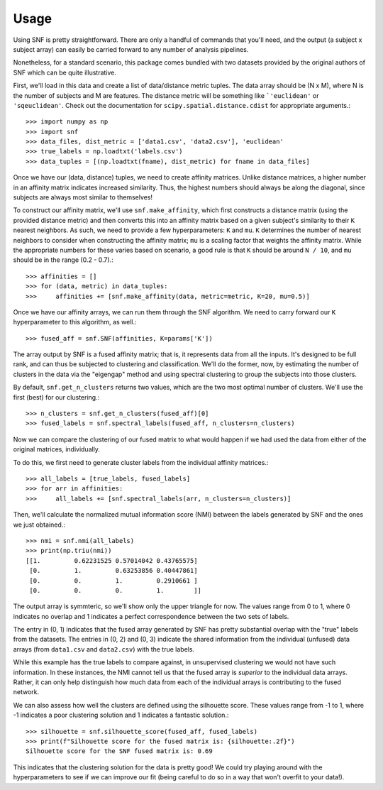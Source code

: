 .. _usage_ref:

Usage
=====
Using SNF is pretty straightforward. There are only a handful of commands that
you'll need, and the output (a subject x subject array) can easily be carried
forward to any number of analysis pipelines.

Nonetheless, for a standard scenario, this package comes bundled with two
datasets provided by the original authors of SNF which can be quite
illustrative.

First, we'll load in this data and create a list of data/distance metric tuples.
The data array should be (N x M), where N is the number of subjects and M are
features. The distance metric will be something like ```'euclidean'`` or
``'sqeuclidean'``. Check out the documentation for
``scipy.spatial.distance.cdist`` for appropriate arguments.::

    >>> import numpy as np
    >>> import snf
    >>> data_files, dist_metric = ['data1.csv', 'data2.csv'], 'euclidean'
    >>> true_labels = np.loadtxt('labels.csv')
    >>> data_tuples = [(np.loadtxt(fname), dist_metric) for fname in data_files]

Once we have our (data, distance) tuples, we need to create affinity matrices.
Unlike distance matrices, a higher number in an affinity matrix indicates
increased similarity. Thus, the highest numbers should always be along the
diagonal, since subjects are always most similar to themselves!

To construct our affinity matrix, we'll use ``snf.make_affinity``, which
first constructs a distance matrix (using the provided distance metric) and
then converts this into an affinity matrix based on a given subject's
similarity to their ``K`` nearest neighbors. As such, we need to provide a few
hyperparameters: ``K`` and ``mu``. ``K`` determines the number of nearest
neighbors to consider when constructing the affinity matrix; ``mu`` is a
scaling factor that weights the affinity matrix. While the appropriate numbers
for these varies based on scenario, a good rule is that ``K`` should be around
``N / 10``, and ``mu`` should be in the range (0.2 - 0.7).::

    >>> affinities = []
    >>> for (data, metric) in data_tuples:
    >>>     affinities += [snf.make_affinity(data, metric=metric, K=20, mu=0.5)]

Once we have our affinity arrays, we can run them through the SNF algorithm. We
need to carry forward our ``K`` hyperparameter to this algorithm, as well.::

    >>> fused_aff = snf.SNF(affinities, K=params['K'])

The array output by SNF is a fused affinity matrix; that is, it represents
data from all the inputs. It's designed to be full rank, and can thus be
subjected to clustering and classification. We'll do the former, now, by
estimating the number of clusters in the data via the "eigengap" method and
using spectral clustering to group the subjects into those clusters.

By default, ``snf.get_n_clusters`` returns two values, which are the two most
optimal number of clusters. We'll use the first (best) for our clustering.::

    >>> n_clusters = snf.get_n_clusters(fused_aff)[0]
    >>> fused_labels = snf.spectral_labels(fused_aff, n_clusters=n_clusters)

Now we can compare the clustering of our fused matrix to what would happen if
we had used the data from either of the original matrices, individually.

To do this, we first need to generate cluster labels from the individual
affinity matrices.::

    >>> all_labels = [true_labels, fused_labels]
    >>> for arr in affinities:
    >>>     all_labels += [snf.spectral_labels(arr, n_clusters=n_clusters)]

Then, we'll calculate the normalized mutual information score (NMI) between the
labels generated by SNF and the ones we just obtained.::

    >>> nmi = snf.nmi(all_labels)
    >>> print(np.triu(nmi))
    [[1.         0.62231525 0.57014042 0.43765575]
     [0.         1.         0.63253856 0.40447861]
     [0.         0.         1.         0.2910661 ]
     [0.         0.         0.         1.        ]]

The output array is symmteric, so we'll show only the upper triangle for now.
The values range from 0 to 1, where 0 indicates no overlap and 1 indicates a
perfect correspondence between the two sets of labels.

The entry in (0, 1) indicates that the fused array generated by SNF has pretty
substantial overlap with the "true" labels from the datasets. The entries in
(0, 2) and (0, 3) indicate the shared information from the individual (unfused)
data arrays (from ``data1.csv`` and ``data2.csv``) with the true labels.

While this example has the true labels to compare against, in unsupervised
clustering we would not have such information. In these instances, the NMI
cannot tell us that the fused array is *superior* to the individual data
arrays. Rather, it can only help distinguish how much data from each of the
individual arrays is contributing to the fused network.

We can also assess how well the clusters are defined using the silhouette
score. These values range from -1 to 1, where -1 indicates a poor clustering
solution and 1 indicates a fantastic solution.::

    >>> silhouette = snf.silhouette_score(fused_aff, fused_labels)
    >>> print(f"Silhouette score for the fused matrix is: {silhouette:.2f}")
    Silhouette score for the SNF fused matrix is: 0.69

This indicates that the clustering solution for the data is pretty good! We
could try playing around with the hyperparameters to see if we can improve our
fit (being careful to do so in a way that won't overfit to your data!).
